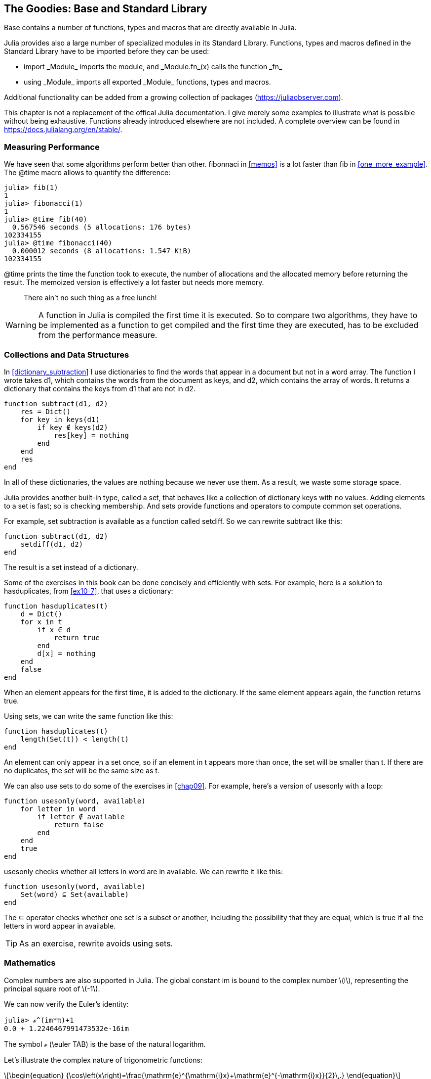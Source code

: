 [[chap20]]
== The Goodies: Base and Standard Library

+Base+ contains a number of functions, types and macros that are directly available in Julia.
(((Base)))

Julia provides also a large number of specialized modules in its Standard Library.  Functions, types and macros defined in the Standard Library have to be imported before they can be used:

* +import _Module_+ imports the module, and +_Module.fn_(x)+ calls the function +_fn_+
(((import)))((("keyword", "import", see="import")))
* +using _Module_+ imports all exported +_Module_+ functions, types and macros.
(((using)))

Additional functionality can be added from a growing collection of packages (https://juliaobserver.com).

This chapter is not a replacement of the offical Julia documentation. I give merely some examples to illustrate what is possible without being exhaustive.  Functions already introduced elsewhere are not included. A complete overview can be found in https://docs.julialang.org/en/stable/.

=== Measuring Performance

We have seen that some algorithms perform better than other. +fibonnaci+ in <<memos>> is a lot faster than +fib+ in <<one_more_example>>. The +@time+ macro allows to quantify the difference:
(((@time)))((("macro", "base", "@time", see="@time")))

[source,jlcon]
----
julia> fib(1)
1
julia> fibonacci(1)
1
julia> @time fib(40)
  0.567546 seconds (5 allocations: 176 bytes)
102334155
julia> @time fibonacci(40)
  0.000012 seconds (8 allocations: 1.547 KiB)
102334155
----

+@time+ prints the time the function took to execute, the number of allocations and the allocated memory before returning the result. The memoized version is effectively a lot faster but needs more memory. 

[quote]
____
There ain't no such thing as a free lunch!
____

[WARNING]
====
A function in Julia is compiled the first time it is executed. So to compare two algorithms, they have to be implemented as a function to get compiled and the first time they are executed, has to be excluded from the performance measure.
====


[[collections_and_data_structures]]
=== Collections and Data Structures

In <<dictionary_subtraction>> I use dictionaries to find the words that appear in a document but not in a word array. The function I wrote takes +d1+, which contains the words from the document as keys, and +d2+, which contains the array of words. It returns a dictionary that contains the keys from +d1+ that are not in +d2+.
(((subtract)))

[source,@julia-setup]
----
function subtract(d1, d2)
    res = Dict()
    for key in keys(d1)
        if key ∉ keys(d2)
            res[key] = nothing
        end
    end
    res
end
----

In all of these dictionaries, the values are +nothing+ because we never use them. As a result, we waste some storage space.

Julia provides another built-in type, called a set, that behaves like a collection of dictionary keys with no values. Adding elements to a set is fast; so is checking membership. And sets provide functions and operators to compute common set operations.
(((Set)))((("type", "Base", "Set", see="Set")))

For example, set subtraction is available as a function called +setdiff+. So we can rewrite +subtract+ like this:
(((setdiff)))((("function", "Base", "setdiff", see="setdiff")))

[source,@julia-setup]
----
function subtract(d1, d2)
    setdiff(d1, d2)
end
----

The result is a set instead of a dictionary.

Some of the exercises in this book can be done concisely and efficiently with sets. For example, here is a solution to +hasduplicates+, from <<ex10-7>>, that uses a dictionary:
(((hasduplicates)))

[source,@julia-setup]
----
function hasduplicates(t)
    d = Dict()
    for x in t
        if x ∈ d
            return true
        end
        d[x] = nothing
    end
    false
end
----

When an element appears for the first time, it is added to the dictionary. If the same element appears again, the function returns +true+.

Using sets, we can write the same function like this:

[source,@julia-setup]
----
function hasduplicates(t)
    length(Set(t)) < length(t)
end
----

An element can only appear in a set once, so if an element in +t+ appears more than once, the set will be smaller than +t+. If there are no duplicates, the set will be the same size as +t+.

We can also use sets to do some of the exercises in <<chap09>>. For example, here’s a version of +usesonly+ with a loop:
(((usesonly)))

[source,@julia-setup]
----
function usesonly(word, available)
    for letter in word
        if letter ∉ available
            return false
        end
    end
    true
end
----

+usesonly+ checks whether all letters in +word+ are in +available+. We can rewrite it like this:

[source,@julia-setup]
----
function usesonly(word, available)
    Set(word) ⊆ Set(available)
end
----

The +⊆+ operator checks whether one set is a subset or another, including the possibility that they are equal, which is true if all the letters in +word+ appear in +available+.
(((⊆)))((("operator", "Base", "⊆", see="⊆")))

[TIP]
====
As an exercise, rewrite +avoids+ using sets.
(((avoids)))
====

=== Mathematics

Complex numbers are also supported in Julia. The global constant +im+ is bound to the complex number latexmath:[$i$], representing the principal square root of latexmath:[$-1$].
(((complex numbers)))(((im)))

We can now verify the Euler's identity:
(((Euler's identity)))

[source,@julia-repl-test]
----
julia> ℯ^(im*π)+1
0.0 + 1.2246467991473532e-16im
----

The symbol +ℯ+ (+\euler TAB+) is the base of the natural logarithm.
(((ℯ))) 

Let's illustrate the complex nature of trigonometric functions:

[latexmath]
++++
\begin{equation}
{\cos\left(x\right)=\frac{\mathrm{e}^{\mathrm{i}x}+\mathrm{e}^{-\mathrm{i}x}}{2}\,.}
\end{equation}
++++

We can test this formula for different values of latexmath:[\(x\)].

[source,@julia-repl-test]
----
julia> x = 0:0.1:2π
0.0:0.1:6.2
julia> cos.(x) == 0.5*(ℯ.^(im*x)+ℯ.^(-im*x))
true
----

Here, another example of the +.+ operator is shown. Julia also allows numeric literals to be juxtaposed with identifiers as coefficients as in +2π+.

=== Strings

In <<chap08>> and <<chap09>>, we did some elementary searches in string objects. Julia can handle however Perl-compatible regular expressions (_regexes_), which eases the task of finding complex patterns in string objets.
(((regex)))

The +usesonly+ function can be implemented as a regex:
(((usesonly)))(((Regex)))((("type", "Base", "Regex", see="Regex")))(((occursin)))((("function", "Base", "occursin", see="occursin")))

[source,@julia-setup chap20]
----
function usesonly(word, available)
  r = Regex("[^$(available)]")
  !occursin(r, word)
end
----

The regex looks for a character that is not in the +available+ string and +occursin+ returns +true+ if the pattern is found in +word+.

[source,@julia-repl-test chap20]
----
julia> usesonly("banana", "abn")
true
julia> usesonly("bananas", "abn")
false
----

Regexes can also be constructed as non-standard string literals prefixed with +r+:
(((string)))(((match)))((("function", "Base", "match", see="match")))

[source,@julia-repl-test chap20]
----
julia> match(r"[^abn]", "banana")

julia> m = match(r"[^abn]", "bananas")
RegexMatch("s")
----

String interpolation is not allowed in this case. The +match+ function returns nothing if the pattern (a command) is not found and return a regexmatch object otherwise.
(((string interpolation)))(((RegexMatch)))((("type", "Base", "RegexMatch", see="RegexMatch")))

We can extract the following info from a regexmatch object:

* the entire substring matched: +m.match+
* the captured substrings as an array of strings: +m.captures+
* the offset at which the whole match begins: +m.offset+
* the offsets of the captured substrings as a vector: +m.offsets+

[source,@julia-repl-test chap20]
----
julia> m.match
"s"
julia> m.offset
7
----

Regexes are extremely powerful and the PERL manpage http://perldoc.perl.org/perlre.html provides all the details to construct the most exotic searches.

=== Arrays

In <<chap10>> I used an array object as a one-dimensional container with an index to address its elements. In Julia however, arrays are multi-dimensional collections.

Let's create a 2-by-3 zero _matrix_:
(((zeros)))((("function", "Base", "zeros", see="zeros")))(((matrix)))

[source,@julia-repl-test chap20]
----
julia> z = zeros(Float64, 2, 3)
2×3 Array{Float64,2}:
 0.0  0.0  0.0
 0.0  0.0  0.0
julia> typeof(z)
Array{Float64,2}
----

De type of this matrix is an array holding floating points and having 2 dimensions.
(((dimension)))

The +size+ function returns a tuple with as elements the number of elements in each dimension:
(((size)))((("function", "Base", "size", see="size")))

[source,@julia-repl-test chap20]
----
julia> size(z)
(2, 3)
----

The function +ones+ constructs a matrix with unit value elements:
(((ones)))((("function", "Base", "ones", see="ones")))

[source,@julia-repl-test chap20]
----
julia> s = ones(String, 1, 3)
1×3 Array{String,2}:
 ""  ""  ""
----

The string unit element is an empty string.

[WARNING]
====
+s+ is not a one-dimensional array:

[source,@julia-repl-test chap20]
----
julia> t = ["", "", ""]
3-element Array{String,1}:
 ""
 ""
 ""
julia> s == t
false
----

+s+ is a row matrix and +t+ is a column matrix.
====

A matrix can be entered directly using a space to separate elements in a row and a semicolon +;+ to separate rows:
(((;)))

[source,@julia-repl-test chap20]
----
julia> a = [1 2 3; 4 5 6]
2×3 Array{Int64,2}:
 1  2  3
 4  5  6
----

You can use square brackets as usual to address indivual elements:
(((square brackets)))

[source,@julia-repl-test chap20]
----
julia> z[1,2] = 1
1
julia> z[2,3] = 1
1
julia> z
2×3 Array{Float64,2}:
 0.0  1.0  0.0
 0.0  0.0  1.0
----

Slices can be used for each dimension to select a subgroup of elements:
(((slice)))

[source,@julia-repl-test chap20]
----
julia> u = z[:,2:end]
2×2 Array{Float64,2}:
 1.0  0.0
 0.0  1.0
----

The +.+ operator broadcasts to all dimensions:
(((.)))

[source,@julia-repl-test chap20]
----
julia> ℯ.^(im*u)
2×2 Array{Complex{Float64},2}:
 0.540302+0.841471im       1.0+0.0im
      1.0+0.0im       0.540302+0.841471im
----

=== Interfaces

Julia specifies some informal interfaces to define behaviors. When you implement these methods for a type, objects of that type can be used in methods build upon these behaviors.
(((interface)))

[quote]
____
If it looks like a duck, swims like a duck, and quacks like a duck, then it probably _is_ a duck.
____

In <<one_more_example>> I implemented the +fib+ function returning the latexmath:[n]th element of the Fibonnaci sequence.

Let's make an iterator that returns lazily the Fibonacci sequence:
(((iterator)))(((Fibonacci)))((("type", "programmer-defined", "Fibonacci", see="Fibonacci")))(((iterate)))((("function", "Base", "iterate", see="iterate")))

[source,@julia-setup chap20]
----
struct Fibonacci{T<:Real} end
Fibonacci(d::DataType) = d<:Real ? Fibonacci{d}() : error("No Real type!")

Base.iterate(::Fibonacci{T}) where {T<:Real} = (zero(T), (one(T), one(T)))
Base.iterate(::Fibonacci{T}, state::Tuple{T, T}) where {T<:Real} = (state[1], (state[2], state[1] + state[2]))
----

I implemented a parametric type with no fields +Fibonacci+, an outer constructor and two methods +iterate+. The first is called to initialize the iterator an returns a tuple consisting of the first value, 0, and a state. The state in this case is a tuple containing the second and the third value, 1 and 1.

The second is called to get the next value of the Fibonacci sequence and returns a tuple having as first element the next value and as second element the state which is a tuple with the two following values.

We can use +Fibonacci+ now in a +for+ loop:
(((for statement)))

[source,@julia-repl-test chap20]
----
julia> for e in Fibonacci(Int64)
           e > 100 && break
           print(e, " ")
       end
0 1 1 2 3 5 8 13 21 34 55 89
----

It looks like magic has happened but the explanation is simple. A +for+ loop in Julia

[source,julia]
----
for i in iter
    # body
end
----

is translated into:

[source,julia]
----
next = iterate(iter)
while next !== nothing
    (i, state) = next
    # body
    next = iterate(iter, state)
end
----

This is a great example how a good defined interface allows an implementation to use all the functions that are aware of the interface.


=== Interactive Utilities

We have already met the +InteractiveUtils+ module in <<chap18>>. The +@which+ macro is only the tip of the iceberg.
(((InteractiveUtils)))(((@which)))

Julia code is transformed by the LLVM library to machinecode in multiple steps. We can directly visualize the output of each stage.

Let's give a simple example:
(((squaresum)))((("function", "programmer-defined", "squaresum", see="squaresum")))

[source,@julia-setup chap20]
----
@noinline function squaresum(a::Float64, b::Float64)
    a^2 + b^2
end
----

The +@noinline+ macro prohibits the inlining of the function call.
(((@nolinline)))((("macro", "Base", "@noinline", see="@noinline")))

The first step is to look at the lowered code:
(((@code_lowered)))((("macro", "InteractiveUtils", "@code_lowered", see="@code_lowered")))

[source,@julia-repl-test chap20]
----
julia> using InteractiveUtils

julia> @code_lowered squaresum(3.0, 4.0)
CodeInfo(
  1 ─      $(Expr(:meta, :noinline))
2 │   %2 = (Core.apply_type)(Base.Val, 2)
  │   %3 = (%2)()
  │   %4 = (Base.literal_pow)(:^, a, %3)
  │   %5 = (Core.apply_type)(Base.Val, 2)
  │   %6 = (%5)()
  │   %7 = (Base.literal_pow)(:^, b, %6)
  │   %8 = %4 + %7
  └──      return %8
)
----

The +code_lowered+ macro returns an array of an _intermediate representation_ of the code that is used by the compiler to generate optimised code.
(((intermediate representation)))

The next step adds type information:
(((@code_typed)))((("macro", "InteractiveUtils", "@code_typed", see="@code_typed")))

[source,@julia-repl-test chap20]
----
julia> @code_typed squaresum(3.0, 4.0)
CodeInfo(
2 1 ─ %1 = (Base.mul_float)(a, a)::Float64
  │   %2 = (Base.mul_float)(b, b)::Float64
  │   %3 = (Base.add_float)(%1, %2)::Float64
  └──      return %3
) => Float64
----

We see that the type of the intermediate results and the return value is correctly inferred.

This representation of the code is transformed in LLVM code:
(((LLVM code)))(((@code_llvm)))((("macro", "InteractiveUtils", "@code_llvm", see="@code_llvm")))

[source,@julia-repl-test chap20]
----
julia> @code_llvm squaresum(3.0, 4.0)

; Function squaresum
; Location: none:2
define double @julia_squaresum_39479(double, double) {
top:
; Function literal_pow; {
; Location: intfuncs.jl:243
; Function *; {
; Location: float.jl:399
  %2 = fmul double %0, %0
  %3 = fmul double %1, %1
;}}
; Function +; {
; Location: float.jl:395
  %4 = fadd double %2, %3
;}
  ret double %4
}
----

And finally the _machine code_ is generated:
(((machine code)))(((@code_native)))((("macro", "InteractiveUtils", "@code_native", see="@code_native")))

[source,@julia-repl-test chap20]
----
julia> @code_native squaresum(3.0, 4.0)
	.section	__TEXT,__text,regular,pure_instructions
; Function squaresum {
; Location: none:2
; Function literal_pow; {
; Location: intfuncs.jl:243
; Function *; {
; Location: none:2
	vmulsd	%xmm0, %xmm0, %xmm0
	vmulsd	%xmm1, %xmm1, %xmm1
;}}
; Function +; {
; Location: float.jl:395
	vaddsd	%xmm1, %xmm0, %xmm0
;}
	retl
	nopl	(%eax)
;}
----

=== Debugging

The +Logging+ macros provide an alternative to scaffolding with print statements:
(((@warn)))((("macro", "Base", "@warn", see="@warn")))

[source,jlcon]
----
julia> @warn "Abandon printf debugging, all ye who enter here!"
┌ Warning: Abandon printf debugging, all ye who enter here!
└ @ Main REPL[1]:1
----

The debug statement don't have to be removed from the source. For example, in contrast to the +@warn+ above
(((debug statement)))(((@debug)))((("macro", "Base", "@debug", see="@debug")))

[source,jlcon]
----
julia> @debug "The sum of some values $(sum(rand(100)))"

----

will produce no output by default. In this case +sum(rand(100))+ will never be evaluated unless _debug logging_ is enabled.
(((debug logging)))

The level of logging can be selected by an environment variable +JULIA_DEBUG+:
(((environment variable)))

[source]
----
$ JULIA_DEBUG=all julia -e '@debug "The sum of some values $(sum(rand(100)))"'
┌ Debug: The sum of some values 47.116520814555024
└ @ Main none:1
----

Here, I have used +all+ to get all debug information, but you can also choose to generate only output for a specific file or module.


=== Glossary

regex::
Regular expression, a sequence of characters that define a search pattern.
(((regex)))

matrix::
Two-dimensional array.
(((matrix)))

intermediate representation::
Data structure used internally by a compiler to represent source code.
(((intermediate representation)))

machine code::
Language instructions that can be executed directly by a computer's central processing unit.
(((machine code)))

debug logging::
Storing debug messages in a log.
(((debug logging)))
